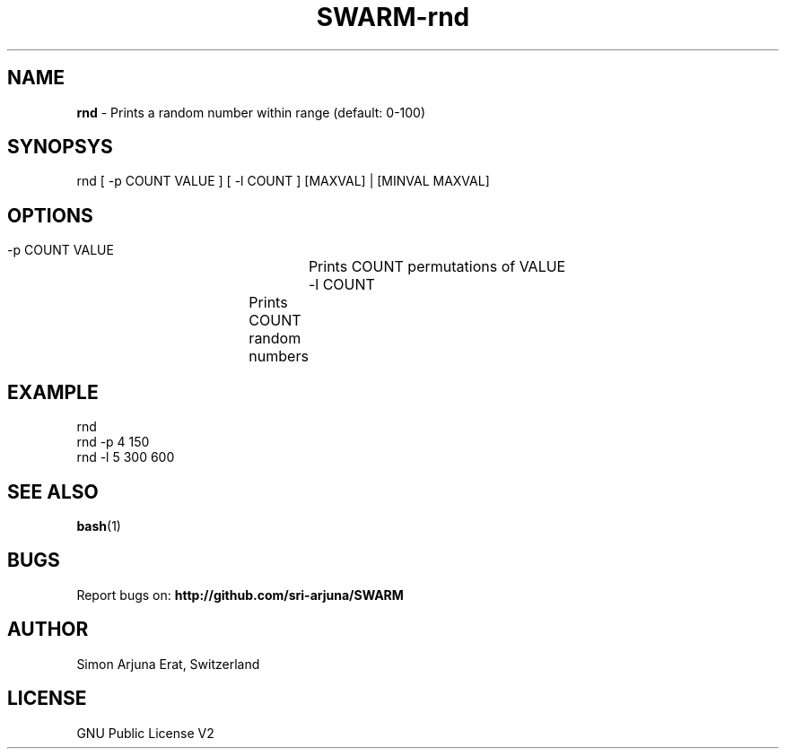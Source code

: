 .TH SWARM-rnd 1 "Copyleft 1995-2020" "SWARM 1.0" "SWARM Manual"

.SH NAME
\fBrnd \fP- Prints a random number within range (default: 0-100)

.SH SYNOPSYS
rnd [ -p COUNT VALUE ] [ -l COUNT ] [MAXVAL] | [MINVAL MAXVAL]

.SH OPTIONS
  -p COUNT VALUE 	Prints COUNT permutations of VALUE
  -l COUNT		Prints COUNT random numbers

.SH EXAMPLE
rnd
.RE
rnd -p 4 150
.RE
rnd -l 5 300 600

.SH SEE ALSO
\fBbash\fP(1)

.SH BUGS
Report bugs on: \fBhttp://github.com/sri-arjuna/SWARM\fP

.SH AUTHOR
Simon Arjuna Erat, Switzerland

.SH LICENSE
GNU Public License V2
